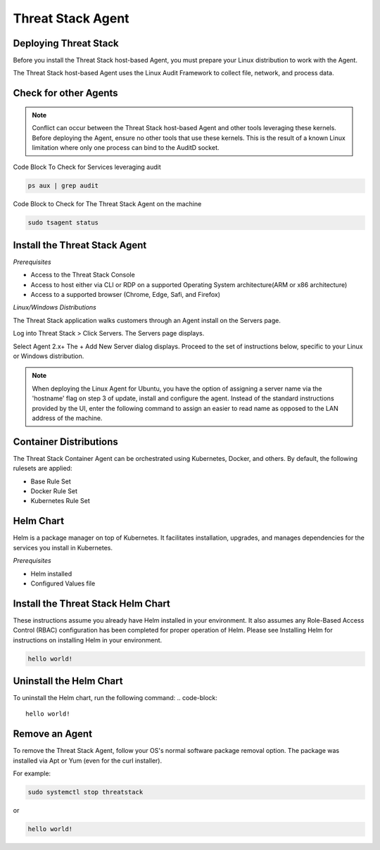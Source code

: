 Threat Stack Agent
=====================================

Deploying Threat Stack 
----------------------
Before you install the Threat Stack host-based Agent, you must prepare your Linux distribution to work with the Agent. 

The Threat Stack host-based Agent uses the Linux Audit Framework to collect file, network, and process data.  

Check for other Agents
----------------------

.. note::

   Conflict can occur between the Threat Stack host-based Agent and other tools leveraging these kernels. Before deploying the Agent, ensure no other      tools that use these kernels. This is the result of a known Linux limitation where only one process can bind to the AuditD socket. 
   
Code Block To Check for Services leveraging audit

.. code-block::

   ps aux | grep audit


Code Block to Check for The Threat Stack Agent on the machine

.. code-block:: 
   
   sudo tsagent status


Install the Threat Stack Agent
------------------------------
*Prerequisites*

* Access to the Threat Stack Console
* Access to host either via CLI or RDP on a supported Operating System architecture(ARM or x86 architecture)
* Access to a supported browser (Chrome, Edge, Safi, and Firefox)

*Linux/Windows Distributions*


The Threat Stack application walks customers through an Agent install on the Servers page.

Log into Threat Stack > Click Servers. The Servers page displays. 

Select Agent 2.x+ The + Add New Server dialog displays. Proceed to the set of instructions below, specific to your Linux or Windows distribution. 

.. image:: _static/Deploy_Server_Ubuntu.png

.. note::
   When deploying the Linux Agent for Ubuntu, you have the option of assigning a server name via the 'hostname' flag on step 3 of update, install and      configure the agent. Instead of the standard instructions provided by the UI, enter the following command to assign an easier to read name as opposed    to the LAN address of the machine. 
   
.. code-block::
   sudo apt-get update && sudo apt-get install threatstack-agent -y && \
   sudo tsagent setup --deploy-key= XXXXXXXXXXXXXXXXXXXXXXXXXXX --ruleset="Base Rule Set" --hostname=”<Your Hostname>” && \
   sudo systemctl start threatstack


Container Distributions 
-----------------------
The Threat Stack Container Agent can be orchestrated using Kubernetes, Docker, and others. By default, the following rulesets are applied: 

* Base Rule Set 
* Docker Rule Set 
* Kubernetes Rule Set

Helm Chart 
----------

Helm is a package manager on top of Kubernetes. It facilitates installation, upgrades, and manages dependencies for the services you install in Kubernetes. 

*Prerequisites*

* Helm installed 
* Configured Values file 


Install the Threat Stack Helm Chart 
-----------------------------------

These instructions assume you already have Helm installed in your environment. It also assumes any Role-Based Access Control (RBAC) configuration has been completed for proper operation of Helm. Please see Installing Helm for instructions on installing Helm in your environment. 

.. code-block:: 
   
   hello world!
   

Uninstall the Helm Chart 
-------------------------
To uninstall the Helm chart, run the following command: 
.. code-block:: 
   
   hello world!
   

Remove an Agent 
---------------

To remove the Threat Stack Agent, follow your OS's normal software package removal option. The package was installed via Apt or Yum (even for the curl installer). 


For example: 

.. code-block:: 
   
   sudo systemctl stop threatstack
   
or

.. code-block:: 
   
   hello world!


